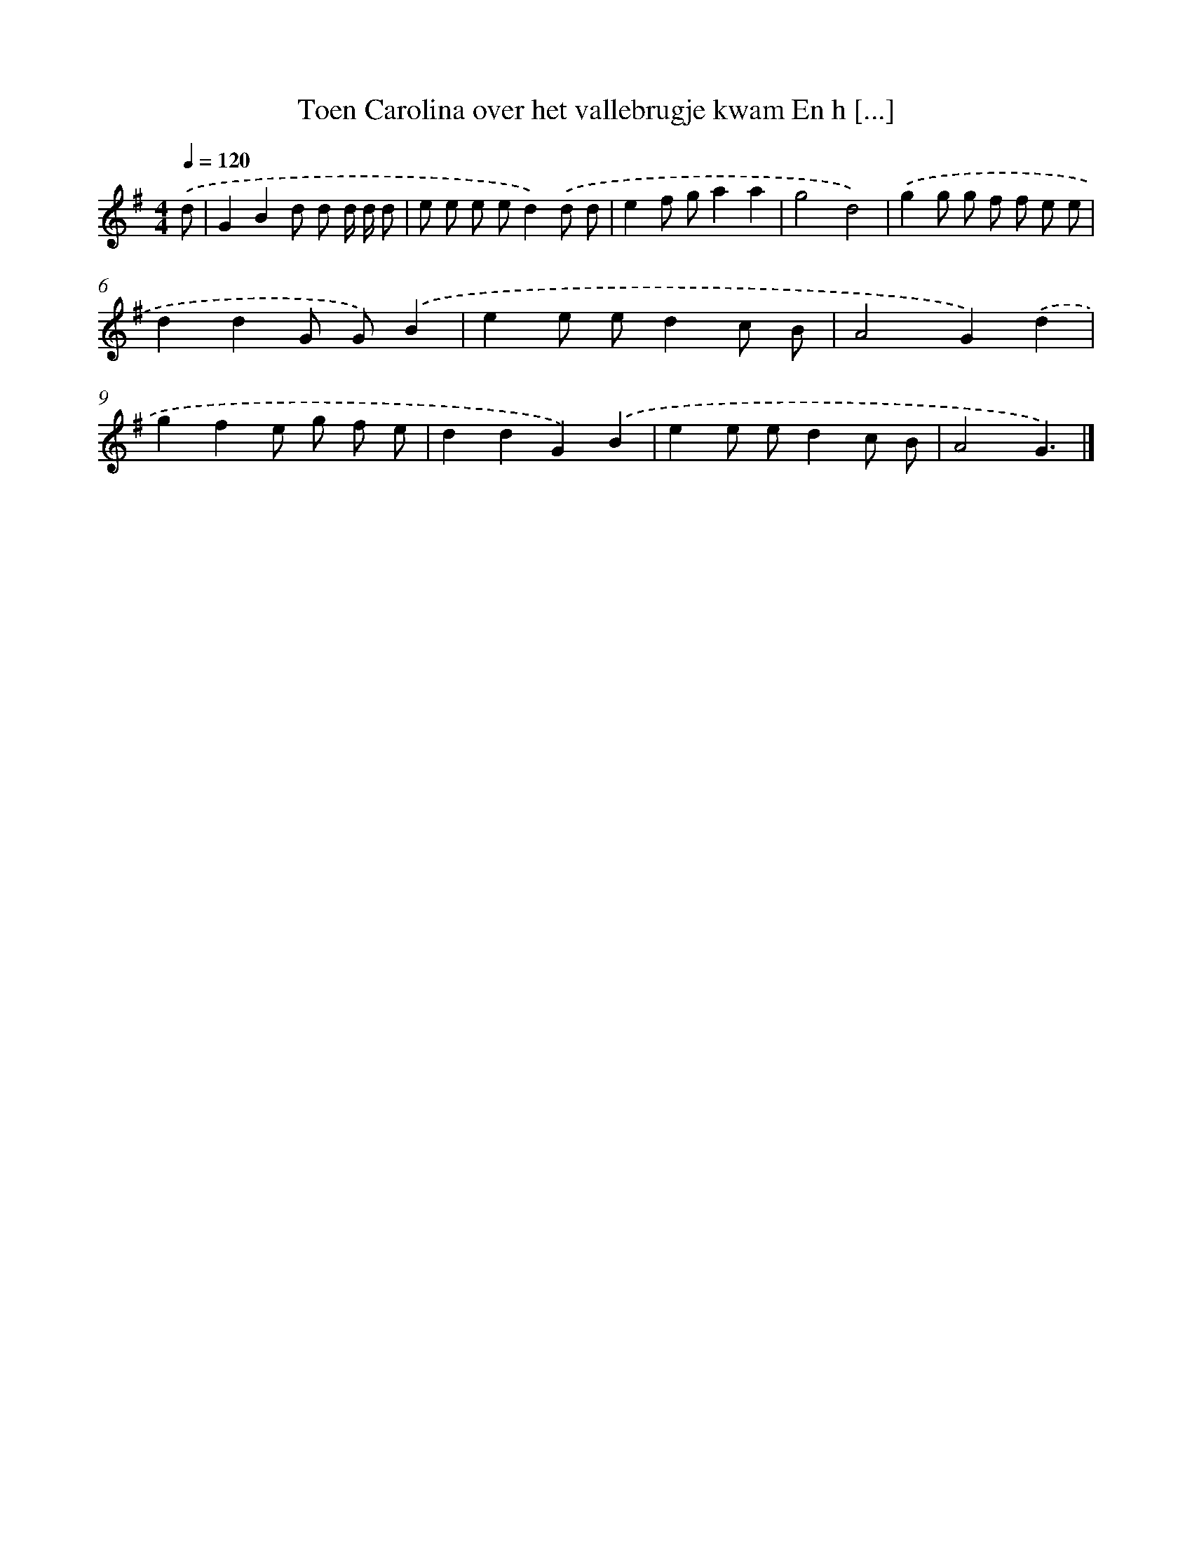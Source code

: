 X: 3561
T: Toen Carolina over het vallebrugje kwam En h [...]
%%abc-version 2.0
%%abcx-abcm2ps-target-version 5.9.1 (29 Sep 2008)
%%abc-creator hum2abc beta
%%abcx-conversion-date 2018/11/01 14:36:01
%%humdrum-veritas 573664025
%%humdrum-veritas-data 12857000
%%continueall 1
%%barnumbers 0
L: 1/8
M: 4/4
Q: 1/4=120
K: G clef=treble
.('d [I:setbarnb 1]|
G2B2d d d/ d/ d |
e e e ed2).('d d |
e2f ga2a2 |
g4d4) |
.('g2g g f f e e |
d2d2G G).('B2 |
e2e ed2c B |
A4G2).('d2 |
g2f2e g f e |
d2d2G2).('B2 |
e2e ed2c B |
A4G3) |]
